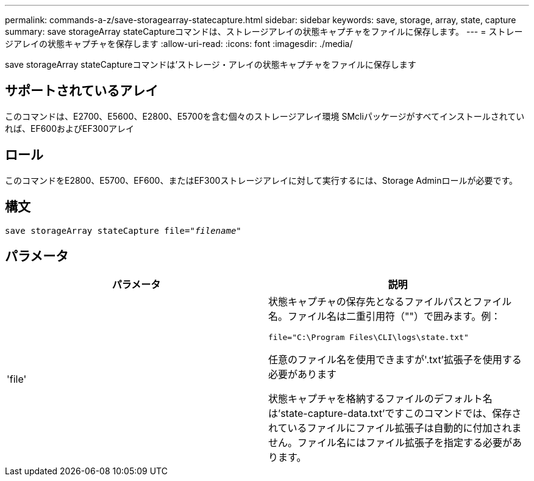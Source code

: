 ---
permalink: commands-a-z/save-storagearray-statecapture.html 
sidebar: sidebar 
keywords: save, storage, array, state, capture 
summary: save storageArray stateCaptureコマンドは、ストレージアレイの状態キャプチャをファイルに保存します。 
---
= ストレージアレイの状態キャプチャを保存します
:allow-uri-read: 
:icons: font
:imagesdir: ./media/


[role="lead"]
save storageArray stateCaptureコマンドは'ストレージ・アレイの状態キャプチャをファイルに保存します



== サポートされているアレイ

このコマンドは、E2700、E5600、E2800、E5700を含む個々のストレージアレイ環境 SMcliパッケージがすべてインストールされていれば、EF600およびEF300アレイ



== ロール

このコマンドをE2800、E5700、EF600、またはEF300ストレージアレイに対して実行するには、Storage Adminロールが必要です。



== 構文

[listing, subs="+macros"]
----
save storageArray stateCapture file=pass:quotes["_filename_"]
----


== パラメータ

[cols="2*"]
|===
| パラメータ | 説明 


 a| 
'file'
 a| 
状態キャプチャの保存先となるファイルパスとファイル名。ファイル名は二重引用符（""）で囲みます。例：

`file="C:\Program Files\CLI\logs\state.txt"`

任意のファイル名を使用できますが'.txt'拡張子を使用する必要があります

状態キャプチャを格納するファイルのデフォルト名は'state-capture-data.txt'ですこのコマンドでは、保存されているファイルにファイル拡張子は自動的に付加されません。ファイル名にはファイル拡張子を指定する必要があります。

|===